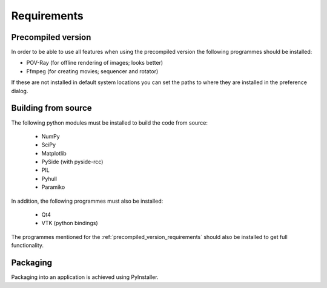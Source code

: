 Requirements
============

.. _precompiled_version_requirements:

Precompiled version
-------------------

In order to be able to use all features when using the precompiled version the following programmes should be installed:

*   POV-Ray (for offline rendering of images; looks better)
*   Ffmpeg (for creating movies; sequencer and rotator)

If these are not installed in default system locations you can set the paths to where they are installed in the preference dialog.

Building from source
--------------------

The following python modules must be installed to build the code from source:

    * NumPy
    * SciPy
    * Matplotlib
    * PySide (with pyside-rcc)
    * PIL
    * Pyhull
    * Paramiko

In addition, the following programmes must also be installed:

    * Qt4
    * VTK (python bindings)

The programmes mentioned for the :ref:`precompiled_version_requirements` should also be installed to get full functionality.

Packaging
---------

Packaging into an application is achieved using PyInstaller.
